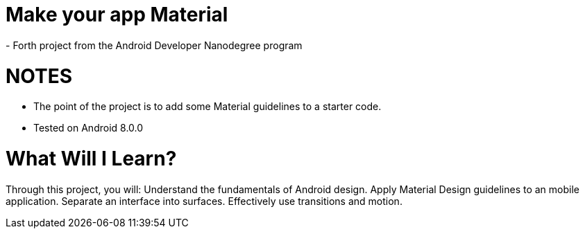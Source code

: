 # Make your app Material 
- Forth project from the Android Developer Nanodegree program

# NOTES
- The point of the project is to add some Material guidelines to a starter code.
- Tested on Android 8.0.0

# What Will I Learn?
Through this project, you will:
Understand the fundamentals of Android design.
Apply Material Design guidelines to an mobile application.
Separate an interface into surfaces.
Effectively use transitions and motion.
